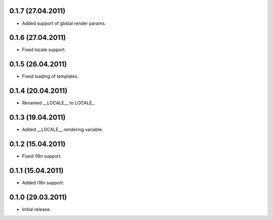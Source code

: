 0.1.7 (27.04.2011)
------------------

- Added support of global render params.

0.1.6 (27.04.2011)
------------------

- Fixed locale support.

0.1.5 (26.04.2011)
------------------

- Fixed loading of templates.

0.1.4 (20.04.2011)
------------------

- Renamed __LOCALE__ to LOCALE\_.

0.1.3 (19.04.2011)
------------------

- Added __LOCALE__ rendering variable.

0.1.2 (15.04.2011)
------------------

- Fixed i18n support.

0.1.1 (15.04.2011)
------------------

- Added i18n support.

0.1.0 (29.03.2011)
------------------

- Initial release.

